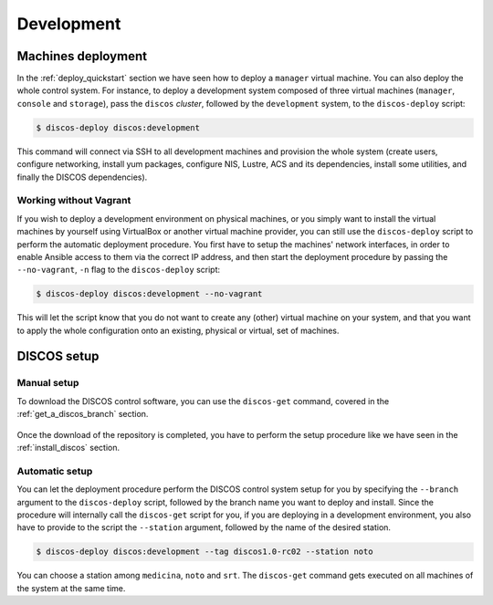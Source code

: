 .. _deploy_development:

***********
Development
***********

Machines deployment
===================
In the :ref:`deploy_quickstart` section we have seen how to deploy a
``manager`` virtual machine. You can also deploy the whole control system.
For instance, to deploy a development system composed of three virtual machines
(``manager``, ``console`` and ``storage``), pass the ``discos`` *cluster*,
followed by the ``development`` system, to the ``discos-deploy`` script:

.. code-block:: shell

  $ discos-deploy discos:development

This command will connect via SSH to all development machines and provision the
whole system (create users, configure networking, install yum packages,
configure NIS, Lustre, ACS and its dependencies, install some utilities, and
finally the DISCOS dependencies).


Working without Vagrant
-----------------------
If you wish to deploy a development environment on physical machines, or you
simply want to install the virtual machines by yourself using VirtualBox or
another virtual machine provider, you can still use the ``discos-deploy``
script to perform the automatic deployment procedure. You first have to setup
the machines' network interfaces, in order to enable Ansible access to them via
the correct IP address, and then start the deployment procedure by passing the
``--no-vagrant``, ``-n`` flag to the ``discos-deploy`` script:

.. code-block:: shell

   $ discos-deploy discos:development --no-vagrant

This will let the script know that you do not want to create any (other)
virtual machine on your system, and that you want to apply the whole
configuration onto an existing, physical or virtual, set of machines.


DISCOS setup
============

Manual setup
------------
To download the DISCOS control software, you can use the ``discos-get`` command,
covered in the :ref:`get_a_discos_branch` section.

.. figure:: images/discos-get.png
   :figwidth: 100%
   :align: center

Once the download of the repository is completed, you have to perform the setup
procedure like we have seen in the :ref:`install_discos` section.

.. figure:: images/make.png

Automatic setup
---------------
You can let the deployment procedure perform the DISCOS control system setup
for you by specifying the ``--branch`` argument to the ``discos-deploy``
script, followed by the branch name you want to deploy and install. Since the
procedure will internally call the ``discos-get`` script for you, if you are
deploying in a development environment, you also have to provide to the script
the ``--station`` argument, followed by the name of the desired station.

.. code-block:: shell

  $ discos-deploy discos:development --tag discos1.0-rc02 --station noto

You can choose a station among ``medicina``, ``noto`` and ``srt``.
The ``discos-get`` command gets executed on all machines of the system at the
same time.
